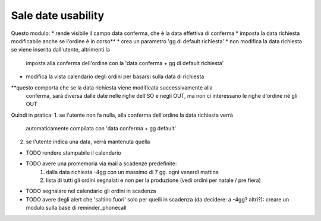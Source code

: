 Sale date usability
===================
Questo modulo:
* rende visibile il campo data conferma, che è la data effettiva di conferma
* imposta la data richiesta modificabile anche se l'ordine è in corso**
* crea un parametro 'gg di default richiesta'
* non modifica la data richiesta se viene inserita dall'utente, altrimenti la
  imposta alla conferma dell'ordine con la 'data conferma + gg di default richiesta'
* modifica la vista calendario degli ordini per basarsi sulla data di richiesta

**questo comporta che se la data richiesta viene modificata successivamente alla
  conferma, sarà diversa dalle date nelle righe dell'SO e negli OUT, ma non ci
  interessano le righe d'ordine né gli OUT

Quindi in pratica:
1. se l'utente non fa nulla, alla conferma dell'ordine la data richiesta verrà
   automaticamente compilata con 'data conferma + gg default'
2. se l'utente indica una data, verrà mantenuta quella

* TODO rendere stampabile il calendario
* TODO avere una promemoria via mail a scadenze predefinite:
    1. dalla data richiesta -4gg con un massimo di 7 gg. ogni venerdì mattina
    2. lista di tutti gli ordini segnalati e non per la produzione (vedi ordini
       per natale / pre fiera)
* TODO segnalare nel calendario gli ordini in scadenza
* TODO avere degli alert che 'saltino fuori' solo per quelli in scadenza (da
  decidere: a -4gg? altri?): creare un modulo sulla base di reminder_phonecall



